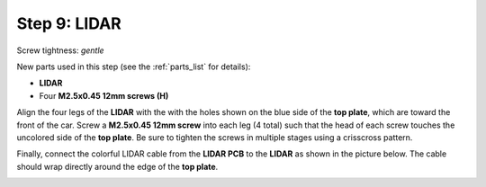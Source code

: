 .. _build_guide_step_9:

Step 9: LIDAR
============================================

Screw tightness: *gentle*

New parts used in this step (see the :ref:`parts_list` for details):

* **LIDAR**
* Four **M2.5x0.45 12mm screws (H)**

Align the four legs of the **LIDAR** with the with the holes shown on the blue side of the **top plate**, which are toward the front of the car.  Screw a **M2.5x0.45 12mm screw** into each leg (4 total) such that the head of each screw touches the uncolored side of the **top plate**.  Be sure to tighten the screws in multiple stages using a crisscross pattern.

.. image:: /assets/img/assemblySteps/CAD/9-1_Top.*
  :width: 49 %
.. image:: /assets/img/assemblySteps/CAD/9-1_Bottom.*
  :width: 49 %

.. image:: /assets/img/assemblySteps/9-1_Front.*
  :width: 80%
  :align: center

Finally, connect the colorful LIDAR cable from the **LIDAR PCB** to the **LIDAR** as shown in the picture below.  The cable should wrap directly around the edge of the **top plate**.

.. image:: /assets/img/assemblySteps/9-1_Ortho.*
  :width: 80%
  :align: center
